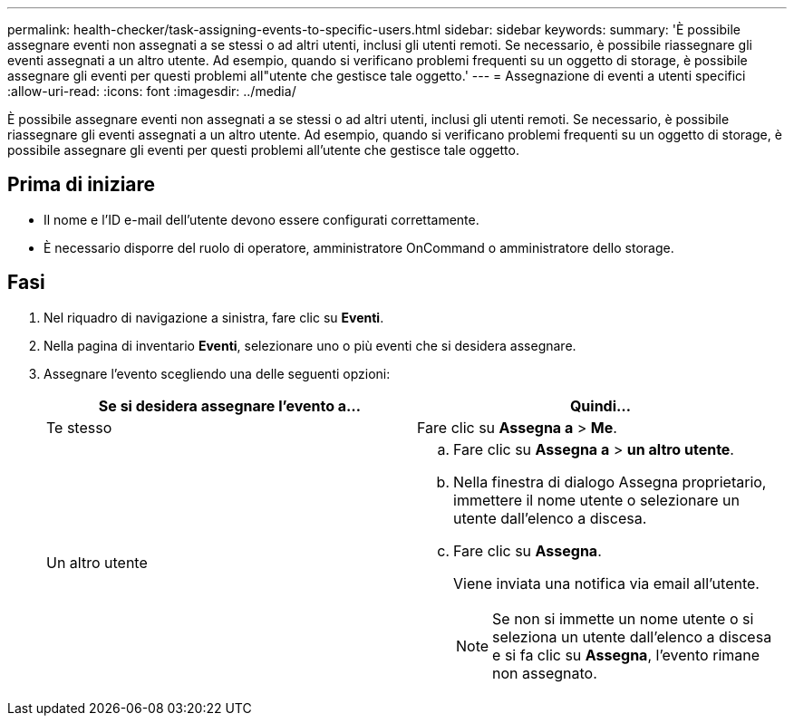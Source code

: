 ---
permalink: health-checker/task-assigning-events-to-specific-users.html 
sidebar: sidebar 
keywords:  
summary: 'È possibile assegnare eventi non assegnati a se stessi o ad altri utenti, inclusi gli utenti remoti. Se necessario, è possibile riassegnare gli eventi assegnati a un altro utente. Ad esempio, quando si verificano problemi frequenti su un oggetto di storage, è possibile assegnare gli eventi per questi problemi all"utente che gestisce tale oggetto.' 
---
= Assegnazione di eventi a utenti specifici
:allow-uri-read: 
:icons: font
:imagesdir: ../media/


[role="lead"]
È possibile assegnare eventi non assegnati a se stessi o ad altri utenti, inclusi gli utenti remoti. Se necessario, è possibile riassegnare gli eventi assegnati a un altro utente. Ad esempio, quando si verificano problemi frequenti su un oggetto di storage, è possibile assegnare gli eventi per questi problemi all'utente che gestisce tale oggetto.



== Prima di iniziare

* Il nome e l'ID e-mail dell'utente devono essere configurati correttamente.
* È necessario disporre del ruolo di operatore, amministratore OnCommand o amministratore dello storage.




== Fasi

. Nel riquadro di navigazione a sinistra, fare clic su *Eventi*.
. Nella pagina di inventario *Eventi*, selezionare uno o più eventi che si desidera assegnare.
. Assegnare l'evento scegliendo una delle seguenti opzioni:
+
|===
| Se si desidera assegnare l'evento a... | Quindi... 


 a| 
Te stesso
 a| 
Fare clic su *Assegna a* > *Me*.



 a| 
Un altro utente
 a| 
.. Fare clic su *Assegna a* > *un altro utente*.
.. Nella finestra di dialogo Assegna proprietario, immettere il nome utente o selezionare un utente dall'elenco a discesa.
.. Fare clic su *Assegna*.
+
Viene inviata una notifica via email all'utente.

+
[NOTE]
====
Se non si immette un nome utente o si seleziona un utente dall'elenco a discesa e si fa clic su *Assegna*, l'evento rimane non assegnato.

====


|===

